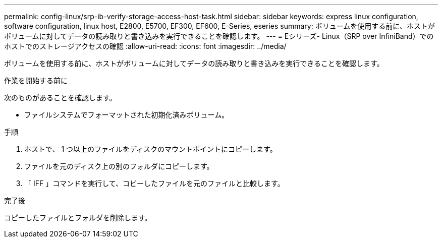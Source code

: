 ---
permalink: config-linux/srp-ib-verify-storage-access-host-task.html 
sidebar: sidebar 
keywords: express linux configuration, software configuration, linux host, E2800, E5700, EF300, EF600, E-Series, eseries 
summary: ボリュームを使用する前に、ホストがボリュームに対してデータの読み取りと書き込みを実行できることを確認します。 
---
= Eシリーズ- Linux（SRP over InfiniBand）でのホストでのストレージアクセスの確認
:allow-uri-read: 
:icons: font
:imagesdir: ../media/


[role="lead"]
ボリュームを使用する前に、ホストがボリュームに対してデータの読み取りと書き込みを実行できることを確認します。

.作業を開始する前に
次のものがあることを確認します。

* ファイルシステムでフォーマットされた初期化済みボリューム。


.手順
. ホストで、 1 つ以上のファイルをディスクのマウントポイントにコピーします。
. ファイルを元のディスク上の別のフォルダにコピーします。
. 「 IFF 」コマンドを実行して、コピーしたファイルを元のファイルと比較します。


.完了後
コピーしたファイルとフォルダを削除します。
